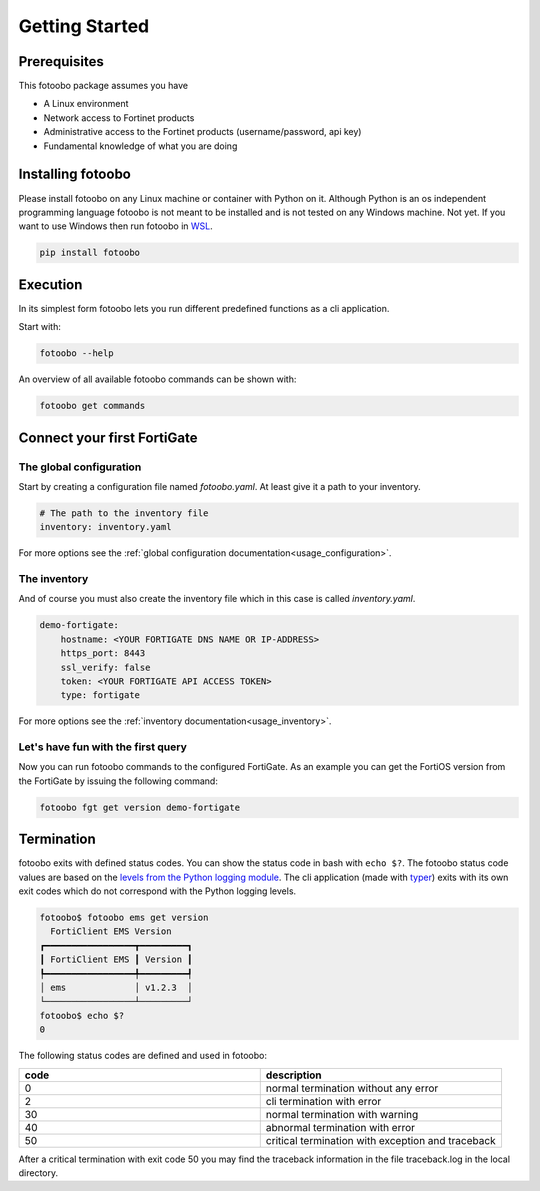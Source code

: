 .. Describes the prerequisites and installation of fotoobo

.. _usage_getting_started:

Getting Started
===============

Prerequisites
-------------

This fotoobo package assumes you have

* A Linux environment
* Network access to Fortinet products
* Administrative access to the Fortinet products (username/password, api key)
* Fundamental knowledge of what you are doing


Installing fotoobo
------------------

Please install fotoobo on any Linux machine or container with Python on it. Although Python is an os
independent programming language fotoobo is not meant to be installed and is not tested on any
Windows machine. Not yet. If you want to use Windows then run fotoobo in
`WSL <https://learn.microsoft.com/de-de/windows/wsl/>`_.

.. code-block:: bash

  pip install fotoobo


Execution
---------

In its simplest form fotoobo lets you run different predefined functions as a cli application.

Start with:

.. code-block:: bash

    fotoobo --help

An overview of all available fotoobo commands can be shown with:

.. code-block:: bash

    fotoobo get commands


Connect your first FortiGate
----------------------------

The global configuration
^^^^^^^^^^^^^^^^^^^^^^^^

Start by creating a configuration file named `fotoobo.yaml`. At least give it a path to your
inventory.

.. code-block:: yaml

    # The path to the inventory file
    inventory: inventory.yaml

For more options see the :ref:`global configuration documentation<usage_configuration>`.

The inventory
^^^^^^^^^^^^^

And of course you must also create the inventory file which in this case is called `inventory.yaml`.

.. code-block:: yaml

    demo-fortigate:
        hostname: <YOUR FORTIGATE DNS NAME OR IP-ADDRESS>
        https_port: 8443
        ssl_verify: false
        token: <YOUR FORTIGATE API ACCESS TOKEN>
        type: fortigate

For more options see the :ref:`inventory documentation<usage_inventory>`.

Let's have fun with the first query
^^^^^^^^^^^^^^^^^^^^^^^^^^^^^^^^^^^

Now you can run fotoobo commands to the configured FortiGate. As an example you can get the FortiOS
version from the FortiGate by issuing the following command:

.. code-block:: bash

    fotoobo fgt get version demo-fortigate


Termination
-----------

fotoobo exits with defined status codes. You can show the status code in bash with ``echo $?``. The
fotoobo status code values are based on the
`levels from the Python logging module <https://docs.python.org/3/library/logging.html#logging-levels>`_.
The cli application (made with `typer <https://typer.tiangolo.com/>`_) exits with its own exit codes
which do not correspond with the Python logging levels.

.. code-block:: bash

    fotoobo$ fotoobo ems get version
      FortiClient EMS Version   
    ┏━━━━━━━━━━━━━━━━━┳━━━━━━━━━┓
    ┃ FortiClient EMS ┃ Version ┃
    ┡━━━━━━━━━━━━━━━━━╇━━━━━━━━━┩
    │ ems             │ v1.2.3  │
    └─────────────────┴─────────┘
    fotoobo$ echo $?
    0

The following status codes are defined and used in fotoobo:


.. list-table::
  :widths: 1 1
  :header-rows: 1

  * - code
    - description
  * - 0
    - normal termination without any error
  * - 2
    - cli termination with error
  * - 30
    - normal termination with warning
  * - 40
    - abnormal termination with error
  * - 50
    - critical termination with exception and traceback

After a critical termination with exit code 50 you may find the traceback information in the file
traceback.log in the local directory.
